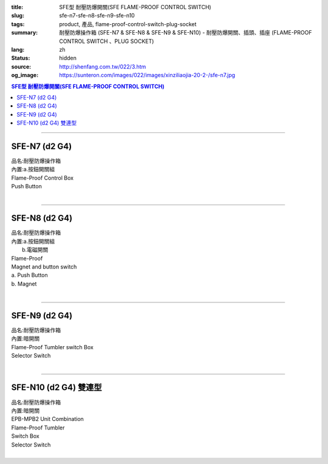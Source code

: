 :title: SFE型 耐壓防爆開關(SFE FLAME-PROOF CONTROL SWITCH)
:slug: sfe-n7-sfe-n8-sfe-n9-sfe-n10
:tags: product, 產品, flame-proof-control-switch-plug-socket
:summary: 耐壓防爆操作箱 (SFE-N7 & SFE-N8 & SFE-N9 & SFE-N10) - 耐壓防爆開關、插頭、插座 (FLAME-PROOF CONTROL SWITCH 、PLUG SOCKET)
:lang: zh
:status: hidden
:source: http://shenfang.com.tw/022/3.htm
:og_image: https://sunteron.com/images/022/images/xinziliaojia-20-2-/sfe-n7.jpg

.. contents:: SFE型 耐壓防爆開關(SFE FLAME-PROOF CONTROL SWITCH)

----

SFE-N7 (d2 G4)
++++++++++++++

| 品名:耐壓防爆操作箱
| 內置:a.按鈕開關組
| Flame-Proof Control Box
| Push Button
|

.. image:: {filename}/images/022/images/xinziliaojia/sfe-n7.jpg
   :name: http://shenfang.com.tw/022/images/新資料夾/SFE-N7.JPG
   :alt: product
   :class: img-fluid

.. image:: {filename}/images/022/images/xinziliaojia/sfe-n7-1.jpg
   :name: http://shenfang.com.tw/022/images/新資料夾/SFE-N7-1.JPG
   :alt: product
   :class: img-fluid

----

SFE-N8 (d2 G4)
++++++++++++++

| 品名:耐壓防爆操作箱
| 內置:a.按鈕開關組
|      b.電磁開關
| Flame-Proof
| Magnet and button switch
| a. Push Button
| b. Magnet
|

.. image:: {filename}/images/022/images/xinziliaojia/sfe-n8.jpg
   :name: http://shenfang.com.tw/022/images/新資料夾/SFE-N8.JPG
   :alt: product
   :class: img-fluid

.. image:: {filename}/images/022/images/xinziliaojia/sfe-n8-1.jpg
   :name: http://shenfang.com.tw/022/images/新資料夾/SFE-N8-1.JPG
   :alt: product
   :class: img-fluid

----

SFE-N9 (d2 G4)
++++++++++++++

| 品名:耐壓防爆操作箱
| 內置:暗開關
| Flame-Proof Tumbler switch Box
| Selector Switch
|

.. image:: {filename}/images/022/images/xinziliaojia/sfe-n9.jpg
   :name: http://shenfang.com.tw/022/images/新資料夾/SFE-N9.JPG
   :alt: product
   :class: img-fluid

.. image:: {filename}/images/022/images/xinziliaojia/sfe-n9-1.jpg
   :name: http://shenfang.com.tw/022/images/新資料夾/SFE-N9-1.JPG
   :alt: product
   :class: img-fluid

----

SFE-N10 (d2 G4) 雙連型
++++++++++++++++++++++

| 品名:耐壓防爆操作箱
| 內置:暗開關
| EPB-MPB2 Unit Combination
| Flame-Proof Tumbler
| Switch Box
| Selector Switch
|

.. image:: {filename}/images/022/images/xinziliaojia/sfe-n10.jpg
   :name: http://shenfang.com.tw/022/images/新資料夾/SFE-N10.JPG
   :alt: product
   :class: img-fluid

.. image:: {filename}/images/022/images/xinziliaojia/sfe-n10-1.jpg
   :name: http://shenfang.com.tw/022/images/新資料夾/SFE-N10-1.JPG
   :alt: product
   :class: img-fluid
